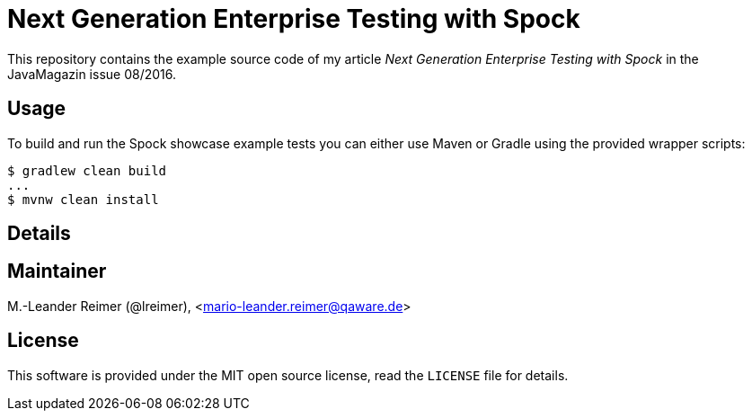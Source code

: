 = Next Generation Enterprise Testing with Spock

This repository contains the example source code of my article _Next Generation Enterprise Testing with Spock_
in the JavaMagazin issue 08/2016.

== Usage

To build and run the Spock showcase example tests you can either use Maven or Gradle
using the provided wrapper scripts:
```shell
$ gradlew clean build
...
$ mvnw clean install
```

== Details

== Maintainer

M.-Leander Reimer (@lreimer), <mario-leander.reimer@qaware.de>

== License

This software is provided under the MIT open source license, read the `LICENSE`
file for details.
